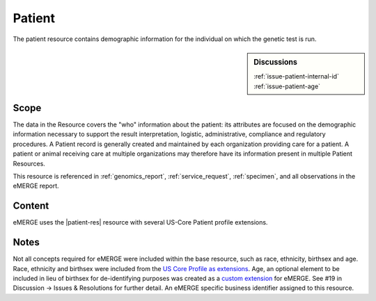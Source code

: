 .. _patient:

Patient
=======

The patient resource contains demographic information for the individual on which the genetic test is run.

.. sidebar:: Discussions

   | :ref:`issue-patient-internal-id`
   | :ref:`issue-patient-age`

Scope
^^^^^
The data in the Resource covers the "who" information about the patient: its attributes are focused on the demographic information necessary to support the result interpretation, logistic, administrative, compliance and regulatory procedures. A Patient record is generally created and maintained by each organization providing care for a patient. A patient or animal receiving care at multiple organizations may therefore have its information present in multiple Patient Resources.

This resource is referenced in :ref:`genomics_report`, :ref:`service_request`, :ref:`specimen`, and all observations in the eMERGE report.

Content
^^^^^^^
eMERGE uses the |patient-res| resource with several US-Core Patient profile extensions.

.. excel-table::
   :file: ../_files/emerge-fhir-resources-definitions.xlsx
   :transforms: ../_files/transformation-mappings.json
   :sheet: Patient
   :overflow: false
   :row_header: false
   :col_header: false
   :colwidths: [20, 20, 20, 70, 50, 130, 375]
   :selection: A1:G44

Notes
^^^^^
Not all concepts required for eMERGE were included within the base resource, such as race, ethnicity, birthsex and age.  Race, ethnicity and birthsex were included from the `US Core Profile as extensions <http://hl7.org/fhir/us/core/StructureDefinition/us-core-patient>`_. Age, an optional element to be included in lieu of birthsex for de-identifying purposes was created as a `custom extension <https://simplifier.net/eMERGEFHIRExtensionResources/PatientAge/~overview>`_ for eMERGE. See #19 in Discussion -> Issues & Resolutions for further detail. An eMERGE specific business identifier assigned to this resource.
